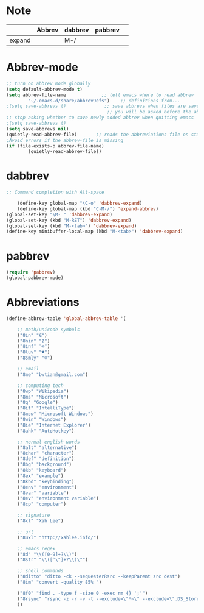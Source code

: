 * Note
|        | Abbrev | dabbrev | pabbrev |   |
|--------+--------+---------+---------+---|
| expand |        | M-/     |         |   |
* Abbrev-mode
#+BEGIN_SRC emacs-lisp
;; turn on abbrev mode globally
(setq default-abbrev-mode t)  
(setq abbrev-file-name             ;; tell emacs where to read abbrev  
        "~/.emacs.d/share/abbrevDefs")    ;; definitions from...  
;(setq save-abbrevs t)              ;; save abbrevs when files are saved  
                                     ;; you will be asked before the abbreviations are saved 
;; stop asking whether to save newly added abbrev when quitting emacs
;(setq save-abbrevs t)
(setq save-abbrevs nil) 
(quietly-read-abbrev-file)       ;; reads the abbreviations file on startup  
;Avoid errors if the abbrev-file is missing  
(if (file-exists-p abbrev-file-name)  
        (quietly-read-abbrev-file))  
#+END_SRC
* dabbrev 
#+BEGIN_SRC emacs-lisp
;; Command completion with Alt-space

	(define-key global-map "\C-o" 'dabbrev-expand)
	(define-key global-map (kbd "C-M-/") 'expand-abbrev)
(global-set-key "\M- " 'dabbrev-expand)
(global-set-key (kbd "M-RET") 'dabbrev-expand)
(global-set-key (kbd "M-<tab>") 'dabbrev-expand)
(define-key minibuffer-local-map (kbd "M-<tab>") 'dabbrev-expand)
#+END_SRC
* pabbrev 
#+BEGIN_SRC emacs-lisp
(require 'pabbrev)
(global-pabbrev-mode)
#+END_SRC
* Abbreviations
#+BEGIN_SRC emacs-lisp
(define-abbrev-table 'global-abbrev-table '(

    ;; math/unicode symbols
    ("8in" "∈")
    ("8nin" "∉")
    ("8inf" "∞")
    ("8luv" "♥")
    ("8smly" "☺")

    ;; email
    ("8me" "bwtian@gmail.com")

    ;; computing tech
    ("8wp" "Wikipedia")
    ("8ms" "Microsoft")
    ("8g" "Google")
    ("8it" "IntelliType")
    ("8msw" "Microsoft Windows")
    ("8win" "Windows")
    ("8ie" "Internet Explorer")
    ("8ahk" "AutoHotkey")

    ;; normal english words
    ("8alt" "alternative")
    ("8char" "character")
    ("8def" "definition")
    ("8bg" "background")
    ("8kb" "keyboard")
    ("8ex" "example")
    ("8kbd" "keybinding")
    ("8env" "environment")
    ("8var" "variable")
    ("8ev" "environment variable")
    ("8cp" "computer")

    ;; signature
    ("8xl" "Xah Lee")

    ;; url
    ("8uxl" "http://xahlee.info/")

    ;; emacs regex
    ("8d" "\\([0-9]+?\\)")
    ("8str" "\\([^\"]+?\\)\"")

    ;; shell commands
    ("8ditto" "ditto -ck --sequesterRsrc --keepParent src dest")
    ("8im" "convert -quality 85% ")

    ("8f0" "find . -type f -size 0 -exec rm {} ';'")
    ("8rsync" "rsync -z -r -v -t --exclude=\"*~\" --exclude=\".DS_Store\" --exclude=\".bash_history\" --exclude=\"**/xx_xahlee_info/*\"  --exclude=\"*/_curves_robert_yates/*.png\" --exclude=\"logs/*\"  --exclude=\"xlogs/*\" --delete --rsh=\"ssh -l xah\" ~/web/ xah@example.com:~/")
    ))

#+END_SRC


